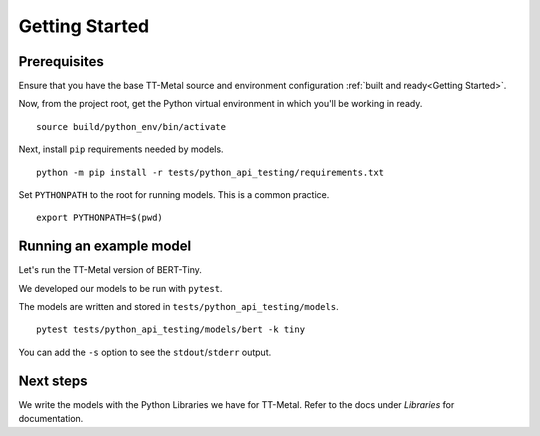 .. _TT-Metal Models Get Started:

Getting Started
===============

Prerequisites
-------------

Ensure that you have the base TT-Metal source and environment configuration
:ref:`built and ready<Getting Started>`.

Now, from the project root, get the Python virtual environment in which you'll
be working in ready.

::

    source build/python_env/bin/activate

Next, install ``pip`` requirements needed by models.

::

    python -m pip install -r tests/python_api_testing/requirements.txt

Set ``PYTHONPATH`` to the root for running models. This is a common practice.

::

    export PYTHONPATH=$(pwd)

Running an example model
------------------------

Let's run the TT-Metal version of BERT-Tiny.

We developed our models to be run with ``pytest``.

The models are written and stored in ``tests/python_api_testing/models``.

::

    pytest tests/python_api_testing/models/bert -k tiny

You can add the ``-s`` option to see the ``stdout``/``stderr`` output.

Next steps
----------

We write the models with the Python Libraries we have for TT-Metal. Refer to
the docs under *Libraries* for documentation.
